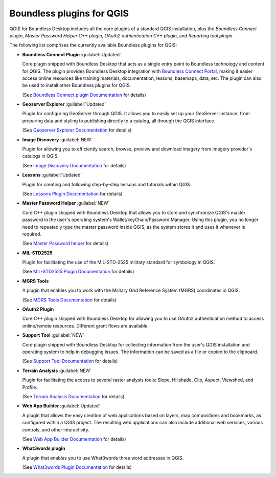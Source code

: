 .. _qgis.plugins:

Boundless plugins for QGIS
==========================

QGIS for Boundless Desktop includes all the core plugins of a standard QGIS
installation, plus the `Boundless Connect plugin`, `Master Password Helper
C++ plugin`, `OAuth2 authentication C++ plugin`, and `Reporting tool plugin`.

The following list comprises the currently available Boundless plugins
for QGIS:

.. _connect_plugin:

* **Boundless Connect Plugin** :guilabel:`Updated`

  Core plugin shipped with Boundless Desktop that acts as a single entry
  point to Boundless technology and content for QGIS. The plugin provides
  Boundless Desktop integration with `Boundless Connect Portal
  <https://connect.boundlessgeo.com/>`_, making it easier access online
  resources like training materials, documentation, lessons, basemaps, data,
  etc. The plugin can also be used to install other Boundless plugins for
  QGIS.

  (See `Boundless Connect plugin Documentation <../../plugins/connect/1.1/>`_
  for details)

.. _geoserver_explorer:

* **Geoserver Explorer** :guilabel:`Updated`

  Plugin for configuring GeoServer through QGIS. It allows you to easily
  set up your GeoServer instance, from preparing data and styling to
  publishing directly to a catalog, all through the QGIS interface.

  (See `Geoserver Explorer Documentation <../../plugins/geoserver/>`_ for
  details)

.. _image_discovery:

* **Image Discovery** :guilabel:`NEW`

  Plugin for allowing you to efficiently search, browse, preview and download
  imagery from imagery provider's catalogs in QGIS.

  (See `Image Discovery Documentation <../../plugins/imagediscovery/>`_ for
  details)

.. _lessons:

* **Lessons** :guilabel:`Updated`

  Plugin for creating and following step-by-step lessons and tutorials within
  QGIS.

  (See `Lessons Plugin Documentation <../../plugins/lessons/>`_ for details)

.. _master_password_helper:

* **Master Password Helper** :guilabel:`NEW`

  Core C++ plugin shipped with Boundless Desktop that allows you to store and
  synchronize QGIS's master password in the user's operating system's
  Wallet/keyChain/Password Manager. Using this plugin, you no longer
  need to repeatedly type the master password inside QGIS, as
  the system stores it and uses it whenever is required.

  (See `Master Password helper <../../plugins/masterpasshelper/>`_ for
  details)

.. _mil_STD2525:

* **MIL-STD2525**

  Plugin for facilitating the use of the MIL-STD-2525 military standard for
  symbology in QGIS.

  (See `MIL-STD2525 Plugin Documentation <../../plugins/milstd2525/>`_ for
  details)

.. _mgrs_tools:

* **MGRS Tools**

  A plugin that enables you to work with the Military Grid Reference
  System (MGRS) coordinates in QGIS.

  (See `MGRS Tools Documentation <../../plugins/mgrstools/>`_ for details)

.. _oauth2:

* **OAuth2 Plugin**

  Core C++ plugin shipped with Boundless Desktop for allowing you to use
  OAuth2 authentication method to access online/remote resources. Different
  grant flows are available.

.. TODO:: (See `OAuth2 Plugin Documentation <../../plugins/oauth2/>`_ for
   details)

.. _support_tool_plugin:

* **Support Tool** :guilabel:`NEW`

  Core plugin shipped with Boundless Desktop for collecting information from
  the user's QGIS installation and operating system to help in debugging
  issues. The information can be saved as a file or copied to the clipboard.

  (See `Support Tool Documentation <../../plugins/supporttool/>`_ for
  details)

.. _terrain_analysis:

* **Terrain Analysis** :guilabel:`NEW`

  Plugin for facilitating the access to several raster analysis tools: Slope,
  Hillshade, Clip, Aspect, Viewshed, and Profile.

  (See `Terrain Analysis Documentation <../../plugins/terrainanalysis/>`_
  for details)

.. _web_app_builder:

* **Web App Builder** :guilabel:`Updated`

  A plugin that allows the easy creation of web applications based on layers,
  map compositions and bookmarks, as configured within a QGIS project. The
  resulting web applications can also include additional web services, various
  controls, and other interactivity.

  (See `Web App Builder Documentation <../../plugins/webappbuilder/>`_ for
  details)

.. _what3words:

* **What3words plugin**

  A plugin that enables you to use What3words three word addresses in QGIS.

  (See `What3words Plugin Documentation <../../plugins/what3words/>`_ for
  details)